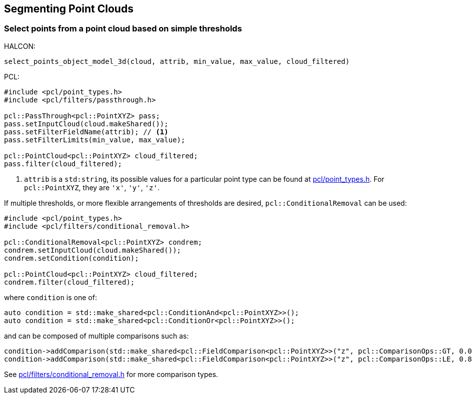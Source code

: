 == Segmenting Point Clouds

=== Select points from a point cloud based on simple thresholds

HALCON:

[,hdevelop]
----
select_points_object_model_3d(cloud, attrib, min_value, max_value, cloud_filtered)
----

PCL:

[,cpp]
----
#include <pcl/point_types.h>
#include <pcl/filters/passthrough.h>

pcl::PassThrough<pcl::PointXYZ> pass;
pass.setInputCloud(cloud.makeShared());
pass.setFilterFieldName(attrib); // <1>
pass.setFilterLimits(min_value, max_value);

pcl::PointCloud<pcl::PointXYZ> cloud_filtered;
pass.filter(cloud_filtered);
----
<1> `attrib` is a `std:string`, its possible values for a particular point type can be found at https://pointclouds.org/documentation/common_2include_2pcl_2point__types_8h_source.html[pcl/point_types.h]. For `pcl::PointXYZ`, they are `'x'`, `'y'`, `'z'`.

If multiple thresholds, or more flexible arrangements of thresholds are desired, `pcl::ConditionalRemoval` can be used: 

[,cpp]
----
#include <pcl/point_types.h>
#include <pcl/filters/conditional_removal.h>

pcl::ConditionalRemoval<pcl::PointXYZ> condrem;
condrem.setInputCloud(cloud.makeShared());
condrem.setCondition(condition);

pcl::PointCloud<pcl::PointXYZ> cloud_filtered;
condrem.filter(cloud_filtered);
----

where `condition` is one of:

[,cpp]
----
auto condition = std::make_shared<pcl::ConditionAnd<pcl::PointXYZ>>();
auto condition = std::make_shared<pcl::ConditionOr<pcl::PointXYZ>>();
----

and can be composed of multiple comparisons such as:

[,cpp]
----
condition->addComparison(std::make_shared<pcl::FieldComparison<pcl::PointXYZ>>("z", pcl::ComparisonOps::GT, 0.0)); // z > 0.0
condition->addComparison(std::make_shared<pcl::FieldComparison<pcl::PointXYZ>>("z", pcl::ComparisonOps::LE, 0.8)); // z <= 0.8
----

See https://pointclouds.org/documentation/conditional__removal_8h_source.html[pcl/filters/conditional_removal.h] for more comparison types.
